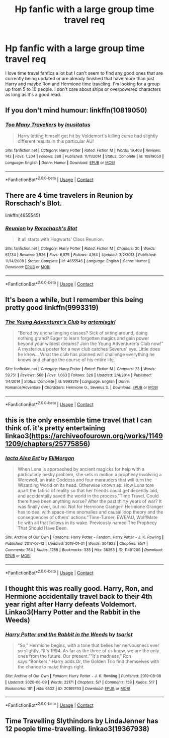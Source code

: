 #+TITLE: Hp fanfic with a large group time travel req

* Hp fanfic with a large group time travel req
:PROPERTIES:
:Author: Orange-celestial
:Score: 9
:DateUnix: 1603705199.0
:DateShort: 2020-Oct-26
:FlairText: Request
:END:
I love time travel fanfics a lot but I can't seem to find any good ones that are currently being updated or are already finished that have more than just Harry and maybe Ron and Hermione time traveling. I'm looking for a group up from 5 to 10 people. I don't care about ships or overpowered characters as long as it's a good read.


** If you don't mind humour: linkffn(10819050)
:PROPERTIES:
:Author: davidwelch158
:Score: 2
:DateUnix: 1603727763.0
:DateShort: 2020-Oct-26
:END:

*** [[https://www.fanfiction.net/s/10819050/1/][*/Too Many Travellers/*]] by [[https://www.fanfiction.net/u/1673903/Inusitatus][/Inusitatus/]]

#+begin_quote
  Harry letting himself get hit by Voldemort's killing curse had slightly different results in this particular AU!
#+end_quote

^{/Site/:} ^{fanfiction.net} ^{*|*} ^{/Category/:} ^{Harry} ^{Potter} ^{*|*} ^{/Rated/:} ^{Fiction} ^{M} ^{*|*} ^{/Words/:} ^{19,468} ^{*|*} ^{/Reviews/:} ^{143} ^{*|*} ^{/Favs/:} ^{1,204} ^{*|*} ^{/Follows/:} ^{388} ^{*|*} ^{/Published/:} ^{11/11/2014} ^{*|*} ^{/Status/:} ^{Complete} ^{*|*} ^{/id/:} ^{10819050} ^{*|*} ^{/Language/:} ^{English} ^{*|*} ^{/Genre/:} ^{Humor} ^{*|*} ^{/Download/:} ^{[[http://www.ff2ebook.com/old/ffn-bot/index.php?id=10819050&source=ff&filetype=epub][EPUB]]} ^{or} ^{[[http://www.ff2ebook.com/old/ffn-bot/index.php?id=10819050&source=ff&filetype=mobi][MOBI]]}

--------------

*FanfictionBot*^{2.0.0-beta} | [[https://github.com/FanfictionBot/reddit-ffn-bot/wiki/Usage][Usage]] | [[https://www.reddit.com/message/compose?to=tusing][Contact]]
:PROPERTIES:
:Author: FanfictionBot
:Score: 3
:DateUnix: 1603727782.0
:DateShort: 2020-Oct-26
:END:


** There are 4 time travelers in Reunion by Rorschach's Blot.

linkffn(4655545)
:PROPERTIES:
:Author: kaverldi
:Score: 2
:DateUnix: 1603729364.0
:DateShort: 2020-Oct-26
:END:

*** [[https://www.fanfiction.net/s/4655545/1/][*/Reunion/*]] by [[https://www.fanfiction.net/u/686093/Rorschach-s-Blot][/Rorschach's Blot/]]

#+begin_quote
  It all starts with Hogwarts' Class Reunion.
#+end_quote

^{/Site/:} ^{fanfiction.net} ^{*|*} ^{/Category/:} ^{Harry} ^{Potter} ^{*|*} ^{/Rated/:} ^{Fiction} ^{M} ^{*|*} ^{/Chapters/:} ^{20} ^{*|*} ^{/Words/:} ^{61,134} ^{*|*} ^{/Reviews/:} ^{1,926} ^{*|*} ^{/Favs/:} ^{6,575} ^{*|*} ^{/Follows/:} ^{4,164} ^{*|*} ^{/Updated/:} ^{3/2/2013} ^{*|*} ^{/Published/:} ^{11/14/2008} ^{*|*} ^{/Status/:} ^{Complete} ^{*|*} ^{/id/:} ^{4655545} ^{*|*} ^{/Language/:} ^{English} ^{*|*} ^{/Genre/:} ^{Humor} ^{*|*} ^{/Download/:} ^{[[http://www.ff2ebook.com/old/ffn-bot/index.php?id=4655545&source=ff&filetype=epub][EPUB]]} ^{or} ^{[[http://www.ff2ebook.com/old/ffn-bot/index.php?id=4655545&source=ff&filetype=mobi][MOBI]]}

--------------

*FanfictionBot*^{2.0.0-beta} | [[https://github.com/FanfictionBot/reddit-ffn-bot/wiki/Usage][Usage]] | [[https://www.reddit.com/message/compose?to=tusing][Contact]]
:PROPERTIES:
:Author: FanfictionBot
:Score: 2
:DateUnix: 1603729382.0
:DateShort: 2020-Oct-26
:END:


** It's been a while, but I remember this being pretty good linkffn(9993319)
:PROPERTIES:
:Author: dannylouisiana
:Score: 2
:DateUnix: 1603729896.0
:DateShort: 2020-Oct-26
:END:

*** [[https://www.fanfiction.net/s/9993319/1/][*/The Young Adventurer's Club/*]] by [[https://www.fanfiction.net/u/494464/artemisgirl][/artemisgirl/]]

#+begin_quote
  "Bored by unchallenging classes? Sick of sitting around, doing nothing grand? Eager to learn forgotten magics and gain power beyond your wildest dreams? Join the Young Adventurer's Club now!" A mysterious poster for a new club catches Severus' eye. Little does he know... What the club has planned will challenge everything he knows and change the course of his entire life.
#+end_quote

^{/Site/:} ^{fanfiction.net} ^{*|*} ^{/Category/:} ^{Harry} ^{Potter} ^{*|*} ^{/Rated/:} ^{Fiction} ^{M} ^{*|*} ^{/Chapters/:} ^{23} ^{*|*} ^{/Words/:} ^{59,751} ^{*|*} ^{/Reviews/:} ^{568} ^{*|*} ^{/Favs/:} ^{1,063} ^{*|*} ^{/Follows/:} ^{328} ^{*|*} ^{/Updated/:} ^{2/4/2014} ^{*|*} ^{/Published/:} ^{1/4/2014} ^{*|*} ^{/Status/:} ^{Complete} ^{*|*} ^{/id/:} ^{9993319} ^{*|*} ^{/Language/:} ^{English} ^{*|*} ^{/Genre/:} ^{Romance/Adventure} ^{*|*} ^{/Characters/:} ^{Hermione} ^{G.,} ^{Severus} ^{S.} ^{*|*} ^{/Download/:} ^{[[http://www.ff2ebook.com/old/ffn-bot/index.php?id=9993319&source=ff&filetype=epub][EPUB]]} ^{or} ^{[[http://www.ff2ebook.com/old/ffn-bot/index.php?id=9993319&source=ff&filetype=mobi][MOBI]]}

--------------

*FanfictionBot*^{2.0.0-beta} | [[https://github.com/FanfictionBot/reddit-ffn-bot/wiki/Usage][Usage]] | [[https://www.reddit.com/message/compose?to=tusing][Contact]]
:PROPERTIES:
:Author: FanfictionBot
:Score: 1
:DateUnix: 1603729912.0
:DateShort: 2020-Oct-26
:END:


** this is the only ensemble time travel that I can think of. it's pretty entertaining linkao3([[https://archiveofourown.org/works/11491209/chapters/25775856]])
:PROPERTIES:
:Author: karigan_g
:Score: 1
:DateUnix: 1603723805.0
:DateShort: 2020-Oct-26
:END:

*** [[https://archiveofourown.org/works/11491209][*/Iacta Alea Est/*]] by [[https://www.archiveofourown.org/users/EliMorgan/pseuds/EliMorgan][/EliMorgan/]]

#+begin_quote
  When Luna is approached by ancient magicks for help with a particularly pesky problem, she sets in motion a prophecy involving a Werewolf, an irate Goddess and four marauders that will turn the Wizarding World on its head. Otherwise known as: How Luna tore apart the fabric of reality so that her friends could get decently laid, and accidentally saved the world in the process."Time Travel. Could there have been anything worse? After the past thirty years of war? It was finally over, but no. Not for Hermione Granger! Hermione Granger has to deal with space-time anomalies and causal loop theory and the consequences of others' actions."Time-Turner, EWE/AU, Wolf!Mate fic with all that follows in its wake. Previously named The Prophecy That Should Have Been.
#+end_quote

^{/Site/:} ^{Archive} ^{of} ^{Our} ^{Own} ^{*|*} ^{/Fandoms/:} ^{Harry} ^{Potter} ^{-} ^{Fandom,} ^{Harry} ^{Potter} ^{-} ^{J.} ^{K.} ^{Rowling} ^{*|*} ^{/Published/:} ^{2017-07-13} ^{*|*} ^{/Updated/:} ^{2019-01-01} ^{*|*} ^{/Words/:} ^{304923} ^{*|*} ^{/Chapters/:} ^{85/?} ^{*|*} ^{/Comments/:} ^{764} ^{*|*} ^{/Kudos/:} ^{1258} ^{*|*} ^{/Bookmarks/:} ^{335} ^{*|*} ^{/Hits/:} ^{38363} ^{*|*} ^{/ID/:} ^{11491209} ^{*|*} ^{/Download/:} ^{[[https://archiveofourown.org/downloads/11491209/Iacta%20Alea%20Est.epub?updated_at=1600467359][EPUB]]} ^{or} ^{[[https://archiveofourown.org/downloads/11491209/Iacta%20Alea%20Est.mobi?updated_at=1600467359][MOBI]]}

--------------

*FanfictionBot*^{2.0.0-beta} | [[https://github.com/FanfictionBot/reddit-ffn-bot/wiki/Usage][Usage]] | [[https://www.reddit.com/message/compose?to=tusing][Contact]]
:PROPERTIES:
:Author: FanfictionBot
:Score: 2
:DateUnix: 1603723824.0
:DateShort: 2020-Oct-26
:END:


** I thought this was really good. Harry, Ron, and Hermione accidentally travel back to their 4th year right after Harry defeats Voldemort. Linkao3(Harry Potter and the Rabbit in the Weeds)
:PROPERTIES:
:Author: Dagic7
:Score: 1
:DateUnix: 1603749682.0
:DateShort: 2020-Oct-27
:END:

*** [[https://archiveofourown.org/works/20169793][*/Harry Potter and the Rabbit in the Weeds/*]] by [[https://www.archiveofourown.org/users/tsarist/pseuds/tsarist][/tsarist/]]

#+begin_quote
  “So,” Hermione begins, with a tone that belies her nervousness ever so slightly, “it's 1994. As far as the three of us know, we are the only ones from the future. Our present.”“It's madness,” Ron says.“Bonkers,” Harry adds.Or, the Golden Trio find themselves with the chance to make things right.
#+end_quote

^{/Site/:} ^{Archive} ^{of} ^{Our} ^{Own} ^{*|*} ^{/Fandom/:} ^{Harry} ^{Potter} ^{-} ^{J.} ^{K.} ^{Rowling} ^{*|*} ^{/Published/:} ^{2019-08-08} ^{*|*} ^{/Updated/:} ^{2020-06-09} ^{*|*} ^{/Words/:} ^{22171} ^{*|*} ^{/Chapters/:} ^{5/?} ^{*|*} ^{/Comments/:} ^{159} ^{*|*} ^{/Kudos/:} ^{517} ^{*|*} ^{/Bookmarks/:} ^{181} ^{*|*} ^{/Hits/:} ^{6532} ^{*|*} ^{/ID/:} ^{20169793} ^{*|*} ^{/Download/:} ^{[[https://archiveofourown.org/downloads/20169793/Harry%20Potter%20and%20the.epub?updated_at=1593566187][EPUB]]} ^{or} ^{[[https://archiveofourown.org/downloads/20169793/Harry%20Potter%20and%20the.mobi?updated_at=1593566187][MOBI]]}

--------------

*FanfictionBot*^{2.0.0-beta} | [[https://github.com/FanfictionBot/reddit-ffn-bot/wiki/Usage][Usage]] | [[https://www.reddit.com/message/compose?to=tusing][Contact]]
:PROPERTIES:
:Author: FanfictionBot
:Score: 1
:DateUnix: 1603749712.0
:DateShort: 2020-Oct-27
:END:


** Time Travelling Slythindors by LindaJenner has 12 people time-travelling. linkao3(19367938)
:PROPERTIES:
:Author: JennaSayquah
:Score: 1
:DateUnix: 1603763023.0
:DateShort: 2020-Oct-27
:END:

